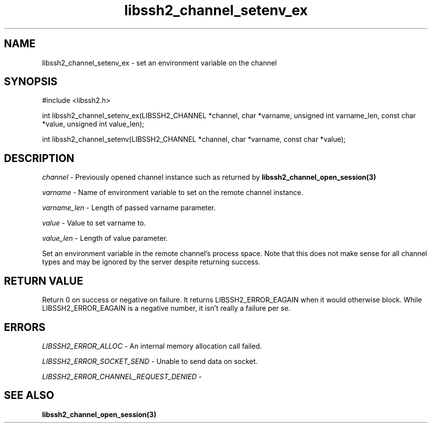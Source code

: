 .\" $Id: libssh2_channel_setenv_ex.3,v 1.1 2007/06/13 21:30:15 jehousley Exp $
.\"
.TH libssh2_channel_setenv_ex 3 "1 Jun 2007" "libssh2 0.15" "libssh2 manual"
.SH NAME
libssh2_channel_setenv_ex - set an environment variable on the channel
.SH SYNOPSIS
#include <libssh2.h>

int
libssh2_channel_setenv_ex(LIBSSH2_CHANNEL *channel, char *varname, unsigned int varname_len, const char *value, unsigned int value_len);

int
libssh2_channel_setenv(LIBSSH2_CHANNEL *channel, char *varname, const char *value);

.SH DESCRIPTION
\fIchannel\fP - Previously opened channel instance such as returned by 
.BR libssh2_channel_open_session(3)

\fIvarname\fP - Name of environment variable to set on the remote 
channel instance.

\fIvarname_len\fP - Length of passed varname parameter.

\fIvalue\fP - Value to set varname to.

\fIvalue_len\fP - Length of value parameter.

Set an environment variable in the remote channel's process space. Note that this does not make sense for all channel types and may be ignored by the server despite returning success.

.SH RETURN VALUE
Return 0 on success or negative on failure.  It returns
LIBSSH2_ERROR_EAGAIN when it would otherwise block. While
LIBSSH2_ERROR_EAGAIN is a negative number, it isn't really a failure per se.

.SH ERRORS
\fILIBSSH2_ERROR_ALLOC\fP -  An internal memory allocation call failed.

\fILIBSSH2_ERROR_SOCKET_SEND\fP - Unable to send data on socket.

\fILIBSSH2_ERROR_CHANNEL_REQUEST_DENIED\fP - 

.SH SEE ALSO
.BR libssh2_channel_open_session(3)
